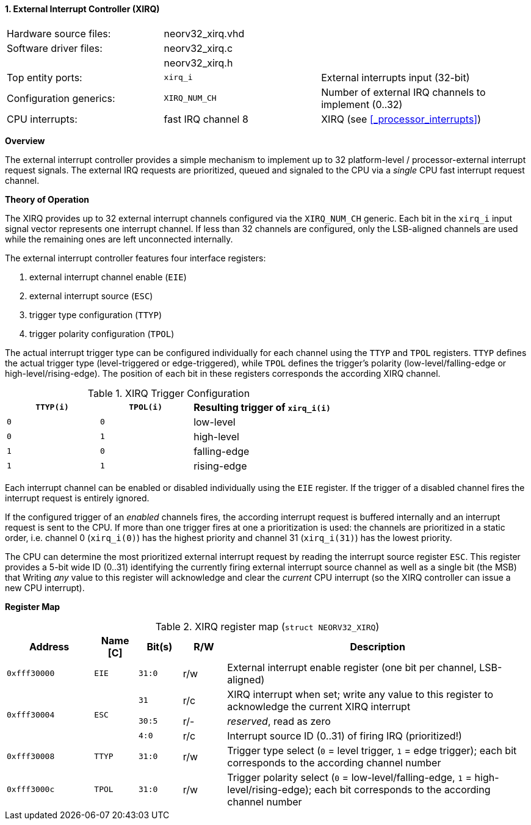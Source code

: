 <<<
:sectnums:
==== External Interrupt Controller (XIRQ)

[cols="<3,<3,<4"]
[frame="topbot",grid="none"]
|=======================
| Hardware source files:  | neorv32_xirq.vhd   |
| Software driver files:  | neorv32_xirq.c     |
|                         | neorv32_xirq.h     |
| Top entity ports:       | `xirq_i`           | External interrupts input (32-bit)
| Configuration generics: | `XIRQ_NUM_CH`      | Number of external IRQ channels to implement (0..32)
| CPU interrupts:         | fast IRQ channel 8 | XIRQ (see <<_processor_interrupts>>)
|=======================


**Overview**

The external interrupt controller provides a simple mechanism to implement up to 32 platform-level / processor-external
interrupt request signals. The external IRQ requests are prioritized, queued and signaled to the CPU via a
_single_ CPU fast interrupt request channel.


**Theory of Operation**

The XIRQ provides up to 32 external interrupt channels configured via the `XIRQ_NUM_CH` generic. Each bit in the
`xirq_i` input signal vector represents one interrupt channel. If less than 32 channels are configured, only the
LSB-aligned channels are used while the remaining ones are left unconnected internally.

The external interrupt controller features four interface registers:

[start=1]
. external interrupt channel enable (`EIE`)
. external interrupt source (`ESC`)
. trigger type configuration (`TTYP`)
. trigger polarity configuration (`TPOL`)

The actual interrupt trigger type can be configured individually for each channel using the `TTYP` and `TPOL`
registers. `TTYP` defines the actual trigger type (level-triggered or edge-triggered), while `TPOL` defines
the trigger's polarity (low-level/falling-edge or high-level/rising-edge). The position of each bit in these
registers corresponds the according XIRQ channel.

.XIRQ Trigger Configuration
[cols="^2,^2,<3"]
[options="header",grid="all"]
|=======================
| `TTYP(i)` | `TPOL(i)` | Resulting trigger of `xirq_i(i)`
| `0`       | `0`       | low-level
| `0`       | `1`       | high-level
| `1`       | `0`       | falling-edge
| `1`       | `1`       | rising-edge
|=======================

Each interrupt channel can be enabled or disabled individually using the `EIE` register. If the trigger of a
disabled channel fires the interrupt request is entirely ignored.

If the configured trigger of an _enabled_ channels fires, the according interrupt request is buffered internally
and an interrupt request is sent to the CPU. If more than one trigger fires at one a prioritization is used:
the channels are prioritized in a static order, i.e. channel 0 (`xirq_i(0)`) has the highest priority and channel
31 (`xirq_i(31)`) has the lowest priority.

The CPU can determine the most prioritized external interrupt request by reading the interrupt source register `ESC`.
This register provides a 5-bit wide ID (0..31) identifying the currently firing external interrupt source channel as
well as a single bit (the MSB) that
Writing _any_ value to this register will acknowledge and clear the _current_ CPU interrupt (so the XIRQ controller
can issue a new CPU interrupt).


**Register Map**

.XIRQ register map (`struct NEORV32_XIRQ`)
[cols="^4,<2,^2,^2,<14"]
[options="header",grid="all"]
|=======================
| Address | Name [C] | Bit(s) | R/W | Description
| `0xfff30000` | `EIE`  | `31:0` | r/w | External interrupt enable register (one bit per channel, LSB-aligned)
.3+^| `0xfff30004` .3+<| `ESC` ^| `31`   ^| r/c <| XIRQ interrupt when set; write any value to this register to acknowledge the current XIRQ interrupt
                               ^| `30:5` ^| r/- <| _reserved_, read as zero
                               ^| `4:0`  ^| r/c <| Interrupt source ID (0..31) of firing IRQ (prioritized!)
| `0xfff30008` | `TTYP` | `31:0` | r/w | Trigger type select (`0` = level trigger, `1` = edge trigger); each bit corresponds to the according channel number
| `0xfff3000c` | `TPOL` | `31:0` | r/w | Trigger polarity select (`0` = low-level/falling-edge, `1` = high-level/rising-edge); each bit corresponds to the according channel number
|=======================
